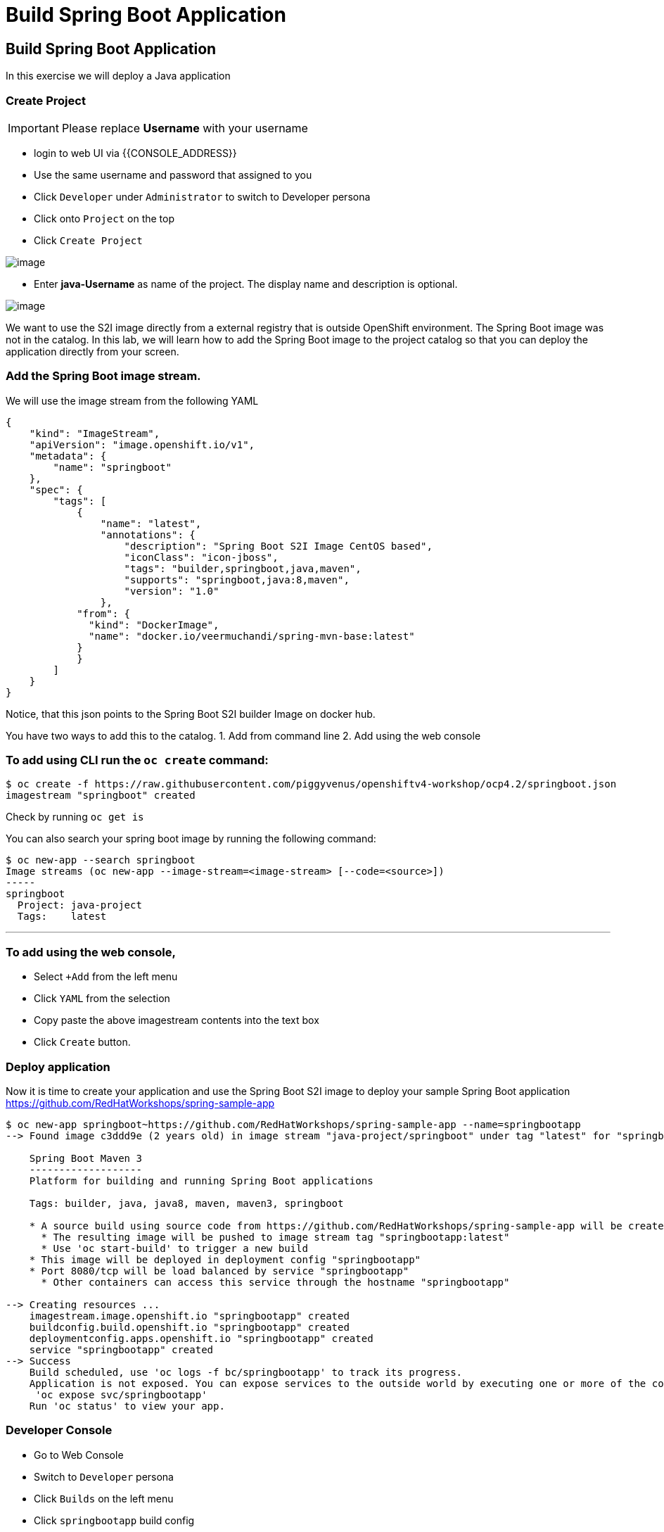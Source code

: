 [[custom-java-app]]
= Build Spring Boot Application

== Build Spring Boot Application

In this exercise we will deploy a Java application

=== Create Project
IMPORTANT: Please replace *Username* with your username

- login to web UI via {{CONSOLE_ADDRESS}}
- Use the same username and password that assigned to you
- Click `Developer` under `Administrator` to switch to Developer persona
- Click onto `Project` on the top
- Click `Create Project`

image::dev-project.png[image]

- Enter *java-Username* as name of the project. The display name and description is optional.

image::create-project.png[image]

We want to use the S2I image directly from a external registry
that is outside OpenShift environment. The Spring Boot image was not in
the catalog. In this lab, we will learn how to add the Spring Boot image
to the project catalog so that you can deploy the application directly
from your screen.

=== Add the Spring Boot image stream.

We will use the image stream from the following YAML

....
{
    "kind": "ImageStream",
    "apiVersion": "image.openshift.io/v1",
    "metadata": {
        "name": "springboot"
    },
    "spec": {
        "tags": [
            {
                "name": "latest",
                "annotations": {
                    "description": "Spring Boot S2I Image CentOS based",
                    "iconClass": "icon-jboss",
                    "tags": "builder,springboot,java,maven",
                    "supports": "springboot,java:8,maven",
                    "version": "1.0"
                },
            "from": {
              "kind": "DockerImage",
              "name": "docker.io/veermuchandi/spring-mvn-base:latest"
            }
            }
        ]
    }
}
....

Notice, that this json points to the Spring Boot S2I builder Image on
docker hub.

You have two ways to add this to the catalog.
1. Add from command line
2. Add using the web console

=== To add using CLI run the `oc create` command:

....
$ oc create -f https://raw.githubusercontent.com/piggyvenus/openshiftv4-workshop/ocp4.2/springboot.json
imagestream "springboot" created
....

Check by running `oc get is`

You can also search your spring boot image by running the following
command:

....
$ oc new-app --search springboot
Image streams (oc new-app --image-stream=<image-stream> [--code=<source>])
-----
springboot
  Project: java-project
  Tags:    latest
....

'''''

=== To add using the web console,

- Select `+Add` from the left menu
- Click `YAML` from the selection
- Copy paste the above imagestream contents into the text box
- Click `Create` button.

=== Deploy application

Now it is time to create your application and use the Spring Boot S2I image to deploy your sample Spring Boot application
https://github.com/RedHatWorkshops/spring-sample-app
....
$ oc new-app springboot~https://github.com/RedHatWorkshops/spring-sample-app --name=springbootapp
--> Found image c3ddd9e (2 years old) in image stream "java-project/springboot" under tag "latest" for "springboot"

    Spring Boot Maven 3
    -------------------
    Platform for building and running Spring Boot applications

    Tags: builder, java, java8, maven, maven3, springboot

    * A source build using source code from https://github.com/RedHatWorkshops/spring-sample-app will be created
      * The resulting image will be pushed to image stream tag "springbootapp:latest"
      * Use 'oc start-build' to trigger a new build
    * This image will be deployed in deployment config "springbootapp"
    * Port 8080/tcp will be load balanced by service "springbootapp"
      * Other containers can access this service through the hostname "springbootapp"

--> Creating resources ...
    imagestream.image.openshift.io "springbootapp" created
    buildconfig.build.openshift.io "springbootapp" created
    deploymentconfig.apps.openshift.io "springbootapp" created
    service "springbootapp" created
--> Success
    Build scheduled, use 'oc logs -f bc/springbootapp' to track its progress.
    Application is not exposed. You can expose services to the outside world by executing one or more of the commands below:
     'oc expose svc/springbootapp'
    Run 'oc status' to view your app.
....


=== Developer Console

- Go to Web Console
- Switch to `Developer` persona
- Click `Builds` on the left menu
- Click `springbootapp` build config
- Click `Builds` tab
- Click `springbootapp-1`
- Click `Logs` tab -> scroll to the bottom
- If you see `Push successful`, it means build has completed.

....
Writing manifest to image destination
Storing signatures
Successfully pushed image-registry.openshift-image-registry.svc:5000/java-project/springbootapp@sha256:0bea0c6eaaf4acb1fe09319b4f0f99cceffb03aa7bfb727b87742b9419ab3a93
Push successful
....

- Click `Topology` on the left menu
- Click onto the center of the springboot icon
- Click `view logs` to view log from the Java process

image::view-logs.png[image]

=== Create Route from a Service

A service is a grouping of pods that are running on the cluster based on a set
of labels (selector). Services provide important features that are standardized
across the cluster: internal load-balancing, service discovery between
applications, and features to support zero-downtime application deployments.
Backing pods can be added to or removed from a service arbitrarily while the
service remains consistently available, enabling anything that depends on the
service to refer to it at a consistent address.
Services are assigned an IP address and port pair that, when accessed, proxy to
an appropriate backing pod.


A router uses the service selector to find the service and the endpoints backing
the service. When both router and service provide load balancing, OpenShift
Container Platform uses the router load balancing. A router detects relevant
changes in the IP addresses of its services and adapts its configuration accordingly.

- Use terminal to login
....
$ oc project
$ oc get svc
NAME            TYPE        CLUSTER-IP      EXTERNAL-IP   PORT(S)    AGE
springbootapp   ClusterIP   172.30.107.19   <none>        8080/TCP   107m
$ oc expose svc springbootapp
route.route.openshift.io/springbootapp exposed
....

=== Check the Route

- From `Developer` persona
- Click `Topology`
- Click on the route link from the springboot icon

image::route-link.png[image]

- Congratulations! You have deployed a Java Spring Boot Application.

=== Debugging Application
You may wonder how do we debug the application on the container platform.
Now, let take a look at the OpenShift's aggregated logging console.

- Go to the web console {{CONSOLE_ADDRESS}}
- Make sure you are using `Developer` persona
- Click `Topology`
- Click on the name of the pod on the details
- Click `Actions` -> `Delete Pod`
- Wait for the pod to come up as `Running`
- Click `Actions` -> `Delete Pod`
- Switch to `Administrator` persona
- Click `Monitoring` on the left menu
- Click `Logging` to access the Logging Console
- Click `htpasswd` to login using your username and Password
- Click `Allow selected permissions`
- you should get to a screen as shown below

image::kibana.png[image]

NOTE: if nothing show, pick a 1 hour time range instead

- Under `Available Fields`, click `add` next to `kubernetes.namespace_name`

image::available-fields.png[image]

- Click `add` next to `message`
- Click `Add a filter +` on the top
- Add filter to search for `message` `is one of` `Started` as shown below

image::add-filter.png[image]

- Click `Save`
- Search result is shown as below.

image::search-log.png[image]

With the aggregated logging, you will be able to see not only the logs from current running pod and also all the logs from the application. Also, logging is fully integrated with the RABC on OpenShift.
